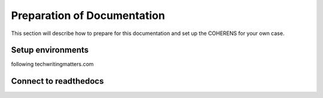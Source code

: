 .. _settingup:

Preparation of Documentation
========================================

This section will describe how to prepare for this documentation and set up the COHERENS for your own case.

Setup environments
------------------
following techwritingmatters.com

Connect to readthedocs
----------------------


